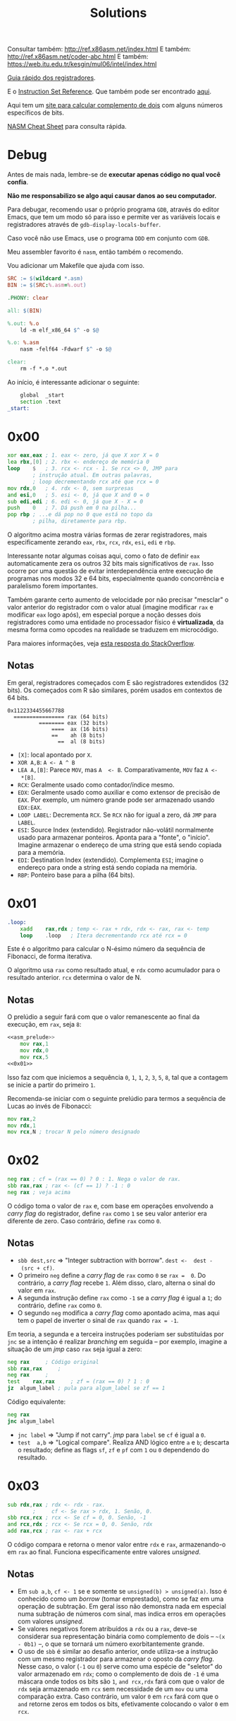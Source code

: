 #+TITLE: Solutions
#+startup: content
#+options: header-args:asm :tangle no

Consultar também: http://ref.x86asm.net/index.html
E também: http://ref.x86asm.net/coder-abc.html
E também: https://web.itu.edu.tr/kesgin/mul06/intel/index.html

[[https://wiki.cdot.senecacollege.ca/wiki/X86_64_Register_and_Instruction_Quick_Start][Guia rápido dos registradores]].

E o [[https://www.intel.com/content/dam/www/programmable/us/en/pdfs/literature/hb/nios2/n2cpu_nii51017.pdf][Instruction Set Reference]]. Que também pode ser encontrado [[https://www.felixcloutier.com/x86/][aqui]].

Aqui tem um [[https://www.omnicalculator.com/math/twos-complement][site para calcular  complemento de dois]] com alguns números
específicos de bits.

[[https://www.cs.uaf.edu/2017/fall/cs301/reference/x86_64.html][NASM Cheat Sheet]] para consulta rápida.

* Debug

Antes de mais  nada, lembre-se de *executar apenas código  no qual você
confia*.

*Não me responsabilizo se algo aqui causar danos ao seu computador.*

Para debugar, recomendo usar o próprio programa ~GDB~, através do editor
Emacs, que tem um modo só para  isso e permite ver as variáveis locais
e registradores através de ~gdb-display-locals-buffer~.

Caso você não use Emacs, use o programa ~DDD~ em conjunto com ~GDB~.

Meu assembler favorito é ~nasm~, então também o recomendo.

Vou adicionar um Makefile que ajuda com isso.

#+begin_src makefile :tangle Makefile
SRC := $(wildcard *.asm)
BIN := $(SRC:%.asm=%.out)

.PHONY: clear

all: $(BIN)

%.out: %.o
	ld -m elf_x86_64 $^ -o $@

%.o: %.asm
	nasm -felf64 -Fdwarf $^ -o $@

clear:
	rm -f *.o *.out
#+end_src

Ao início, é interessante adicionar o seguinte:

#+name: asm_prelude
#+begin_src asm :tangle no
	global	_start
	section	.text
_start:
#+end_src

* 0x00

#+name: 0x00
#+begin_src asm
	xor	eax,eax	; 1. eax <- zero, já que X xor X = 0
	lea	rbx,[0]	; 2. rbx <- endereço de memória 0
	loop	$	; 3. rcx <- rcx - 1. Se rcx <> 0, JMP para
			; instrução atual. Em outras palavras,
			; loop decrementando rcx até que rcx = 0
	mov	rdx,0	; 4. rdx <- 0, sem surpresas
	and	esi,0	; 5. esi <- 0, já que X and 0 = 0
	sub	edi,edi	; 6. edi <- 0, já que X - X = 0
	push	0	; 7. Dá push em 0 na pilha...
	pop	rbp	; ...e dá pop no 0 que está no topo da
			; pilha, diretamente para rbp.
#+end_src

O algoritmo  acima mostra várias  formas de zerar  registradores, mais
especificamente zerando ~eax~, ~rbx~, ~rcx~, ~rdx~, ~esi~, ~edi~ e ~rbp~.

Interessante notar  algumas coisas  aqui, como o  fato de  definir ~eax~
automaticamente  zera  os  outros   32  bits  mais  significativos  de
~rax~.  Isso ocorre  por uma  questão de  evitar interdependência  entre
execução de  programas nos  modos 32 e  64 bits,  especialmente quando
concorrência  e paralelismo  forem importantes.

Também garante certo aumento de  velocidade por não precisar "mesclar"
o valor anterior  do registrador com o valor  atual (imagine modificar
~rax~ e modificar ~eax~ logo após), em especial porque a noção desses dois
registradores como uma entidade  no processador físico é *virtualizada*,
da mesma forma como opcodes na realidade se traduzem em microcódigo.

Para maiores informações, veja [[https://stackoverflow.com/a/25456097][esta resposta do StackOverflow]].

** Notas

Em   geral,  registradores   começados  com   E  são   registradores
extendidos  (32 bits).   Os  começados com  R  são similares,  porém
usados em contextos de 64 bits.

#+begin_example
0x1122334455667788
  ================ rax (64 bits)
          ======== eax (32 bits)
              ====  ax (16 bits)
              ==    ah (8 bits)
                ==  al (8 bits)
#+end_example

- ~[X]~: local apontado por ~X~.
- ~XOR A,B~: ~A <- A ^ B~
- ~LEA A,[B]~:  Parece ~MOV~, mas ~A  <- B~. Comparativamente, ~MOV~  faz ~A <-
  *[B]~.
- ~RCX~: Geralmente usado como contador/índice mesmo.
- ~EDX~: Geralmente usado  como auxiliar e como extensor  de precisão de
  ~EAX~.  Por  exemplo, um  número  grande  pode ser  armazenado  usando
  ~EDX:EAX~.
- ~LOOP LABEL~: Decrementa ~RCX~. Se ~RCX~ não for igual a zero, dá ~JMP~ para
  ~LABEL~.
- ~ESI~: Source  Index (extendido). Registrador  não-volátil normalmente
  usado   para  armazenar   ponteiros.  Aponta   para  a   "fonte",  o
  "início". Imagine armazenar o endereço  de uma string que está sendo
  copiada para a memória.
- ~EDI~:  Destination  Index  (extendido). Complementa  ~ESI~;  imagine  o
  endereço para onde a string está sendo copiada na memória.
- ~RBP~: Ponteiro base para a pilha (64 bits).

* 0x01

#+name: 0x01
#+begin_src asm
.loop:
	xadd	rax,rdx ; temp <- rax + rdx, rdx <- rax, rax <- temp
	loop	.loop	; Itera decrementando rcx até rcx = 0
#+end_src

Este é  o algoritmo  para calcular  o N-ésimo  número da  sequência de
Fibonacci, de forma iterativa.

O algoritmo usa ~rax~ como resultado atual, e ~rdx~ como acumulador para o
resultado anterior. ~rcx~ determina o valor de N.

** Notas

O prelúdio  a seguir  fará com  que o valor  remanescente ao  final da
execução, em ~rax~, seja ~8~:

#+begin_src asm :tangle 01.asm :noweb yes
<<asm_prelude>>
	mov	rax,1
	mov	rdx,0
	mov	rcx,5
<<0x01>>
#+end_src

Isso faz com que iniciemos a sequência ~0~,  ~1~, ~1~, ~2~, ~3~, ~5~, ~8~, tal que a
contagem se inicie a partir do primeiro ~1~.

Recomenda-se iniciar com  o seguinte prelúdio para  termos a sequência
de Lucas ao invés de Fibonacci:

#+begin_src asm
	mov	rax,2
	mov	rdx,1
	mov	rcx,N ; trocar N pelo número designado
#+end_src

* 0x02

#+name: 0x02
#+begin_src asm
	neg	rax	; cf = (rax == 0) ? 0 : 1. Nega o valor de rax.
	sbb	rax,rax	; rax <- (cf == 1) ? -1 : 0
	neg	rax	; veja acima
#+end_src

O código  toma o valor  de ~rax~ e, com  base em operações  envolvendo a
/carry flag/ do registrador, define ~rax~ como ~1~ se seu valor anterior era
diferente de zero. Caso contrário, define ~rax~ como ~0~.

** Notas

- ~sbb dest,src~  => "Integer subtraction  with borrow". ~dest <-  dest -
  (src + cf)~.
- O primeiro  ~neg~ define a  /carry flag/ de  ~rax~ como ~0~  se ~rax =  0~. Do
  contrário, a /carry flag/ recebe ~1~. Além disso, claro, alterna o sinal
  do valor em ~rax~.
- A segunda instrução define ~rax~ como ~-1~  se a /carry flag/ é igual a ~1~;
  do contrário, define ~rax~ como ~0~.
- O segundo  ~neg~ modifica a /carry  flag/ como apontado acima,  mas aqui
  tem o papel de inverter o sinal de ~rax~ quando ~rax = -1~.

Em teoria, a segunda e a terceira instruções poderiam ser substituídas
por ~jnc~ se  a intenção é realizar /branching/ em  seguida -- por exemplo,
imagine a situação de um /jmp/ caso ~rax~ seja igual a zero:

#+begin_src asm
	neg	rax		; Código original
	sbb	rax,rax		;
	neg	rax		;
	test	rax,rax		; zf = (rax == 0) ? 1 : 0
	jz	algum_label	; pula para algum_label se zf == 1
#+end_src

Código equivalente:

#+begin_src asm
	neg	rax
	jnc	algum_label
#+end_src

- ~jnc label~ => "Jump if not carry". /jmp/ para ~label~ se ~cf~ é igual a ~0~.
- ~test  a,b~ =>  "Logical compare".  Realiza AND  lógico entre  ~a~ e  ~b~;
  descarta  o resultado;  define as  flags  ~sf~, ~zf~  e  ~pf~ com  ~1~ ou  ~0~
  dependendo do resultado.

* 0x03

#+name: 0x03
#+begin_src asm
	sub	rdx,rax	; rdx <- rdx - rax.
			;     cf <- Se rax > rdx, 1. Senão, 0.
	sbb	rcx,rcx	; rcx <- Se cf = 0, 0. Senão, -1
	and	rcx,rdx	; rcx <- Se rcx = 0, 0. Senão, rdx
	add	rax,rcx	; rax <- rax + rcx
#+end_src

O  código  compara   e  retorna  o  menor  valor  entre   ~rdx~  e  ~rax~,
armazenando-o em ~rax~ ao  final. Funciona especificamente entre valores
/unsigned/.

** Notas

- Em ~sub a,b~, ~cf <- 1~ se e somente se ~unsigned(b) > unsigned(a)~.
  Isso é conhecido  como um /borrow/ (tomar emprestado), como  se faz em
  uma  operação de  subtração. Em  geral  isso não  demonstra nada  em
  especial numa  subtração de números  com sinal, mas indica  erros em
  operações com valores /unsigned/.
- Se  valores negativos  forem  atribuídos  a ~rdx~  ou  a ~rax~,  deve-se
  considerar  sua  representação  binária  como  complemento  de  dois
  -- =~(x  - 0b1)=  --,  o  que se  tornará  um número  exorbitantemente
  grande.
- O  uso de  ~sbb~  é similar  ao desafio  anterior,  onde utiliza-se  a
  instrução com um mesmo registrador  para armazenar o oposto da /carry
  flag/.  Nesse caso,  o valor  (~-1~  ou ~0~)  serve como  uma espécie  de
  "seletor" do valor armazenado em ~rdx~;  como o complemento de dois de
  ~-1~ é uma máscara onde todos os  bits são ~1~, ~and rcx,rdx~ fará com que
  o valor de ~rdx~  seja armazenado em ~rcx~ sem necessidade  de um ~mov~ ou
  uma comparação extra. Caso contrário, um valor ~0~ em ~rcx~ fará com que
  o ~and~ retorne zeros em todos os bits, efetivamente colocando o valor
  ~0~ em ~rcx~.
  
* 0x04

#+name: 0x04
#+begin_src asm
	xor	al,0x20
#+end_src

O algoritmo alterna  o sexto bit de  ~al~ (contando de LSB  como sendo o
primeiro, da direita para a esquerda). Consequentemente, isso equivale
a somar ou subtrair o valor ~32~ do número representado por ~al~.

** Notas

- ~0x20~ = ~32~ = ~0010 0000~

* 0x05

#+name: 0x05
#+begin_src asm
	sub	rax,5
	cmp	rax,4
#+end_src

Subtrai ~5~ de ~rax~, armazenando o resultado em ~rax~, e em seguida compara
se  ~rax~  é  igual a  ~4~.  Em  suma,  compara  se  ~rax~ era  igual  a  ~9~,
originalmente.

Acredito  que o  propósito  aqui seja  demonstrar,  através de  estudo
aprofundado,  que  em essência,  ~sub~  e  ~cmp~  realizam a  exata  mesma
operação, subtraindo o segundo operando do primeiro e definindo ~EFLAGS~
de acordo com o resultado.

Todavia,  ~cmp~   não  modifica   seu  primeiro  operando   (~rax~,  nesse
caso). Dessa forma, a única saída de relevância na execução de ~cmp~ é a
flag ~zf~.

** Notas

#+begin_src asm :tangle 05.asm :noweb yes
<<asm_prelude>>
	mov	rax,9
<<0x05>>
	mov	rax,9
	sub	rax,5
	sub	rax,4
#+end_src

- ~cmp~  realiza uma  operação similar  a ~sub~,  porém, não  modifica seu
  primeiro  operando.  A  comparação portanto  realiza  uma  subtração
  ~op1 -  op2~, definindo ~EFLAGS~ como  ~sub~ o faria. Nesse  caso, a saída
  mais importante  de ~cmp~  está na flag  ~ZF~, ativa se  e somente  se o
  resultado da operação for igual a zero.
- ~sub~ também define ~eflags~, da mesma  forma como ~cmp~ faz. Assim, ~cmp~ é
  definitivamente  uma especialização  de ~sub~  que não  altera um  dos
  operandos, podendo ser mais rápido dependendo de tais operandos.
  
* 0x06

#+name: 0x06
#+begin_src asm
	not	rax	; Bitwise NOT
	inc	rax 	; Incrementa
	neg	rax	; Nega
#+end_src

Esse código apenas mostra como  números /signed/ são, na verdade, apenas
números  /unsigned/ interpretados  levando  em consideração  a regra  do
complemento de dois para números negativos. ~not~ e ~inc~ realizam o exato
mesmo comportamento de  ~neg~ que, executado em seguida,  retorna ~rax~ ao
seu valor inicial.

Em geral, o complemento de dois  de um número corresponde a realizar o
complemento de  um do mesmo número  (~not~), e então somar  um (~inc~). Em
outras palavras, a combinação das instruções  ~not~ e ~inc~ levam ao mesmo
comportamento  de ~neg~;  o  ~neg~  ao final  apenas  calcula novamente  o
complemento de dois de ~rax~.

** Notas

|---------+-------+--------------+---------|
| opcode  | sinal | magnitude    | decimal |
|---------+-------+--------------+---------|
| inicial |     0 | 000 0010     |      +2 |
|---------+-------+--------------+---------|
| ~not~     |     1 | 111 1101     |      -3 |
|---------+-------+--------------+---------|
| ~inc~     |     1 | 111 1110     |      -2 |
|---------+-------+--------------+---------|
| ~neg~     |     0 | 000 0001 + 1 |         |
|         |     0 | 000 0010     |      +2 |
|---------+-------+--------------+---------|

Exemplo debugável:

#+begin_src asm :tangle 06.asm :noweb yes
<<asm_prelude>>
	mov	rax,9
<<0x06>>
#+end_src

- ~inc~ de fato incrementa um número,  mas isso deve ser considerado com
  certa crítica: como números inteiros com sinal, em computadores, são
  armazenados através de  complemento de dois, em  teoria, não existem
  números com sinal, muito menos números negativos. Isso significa que
  ~inc~ realiza um incremento em  um número necessariamente /unsigned/, no
  fim das contas.
- A instrução  ~set $rax =  X~ do  GDB me ajudou  aqui a perceber  o que
  estava acontecendo.

* 0x07

#+begin_src asm
	inc	rax
	neg	rax
	inc	rax
	neg	rax
#+end_src

Deixa ~rax~ em seu estado inicial. Em algum ponto, uma das operações ~inc~
ocorre  sobre  um número  negativo;  recordando  de 0x06  que  números
inteiros com sinal são armazenados  como complementos de dois, podemos
lembrar  que  incrementar  um   número  negativo  "decrementa"  a  sua
magnitude. O restante do raciocínio é suficientemente óbvio.

* 0x08

#+name: 0x08
#+begin_src asm
	add	rax,rdx
	rcr	rax,1	; rotaciona rax + carry como LSB p/ a direita
#+end_src

O  algoritmo  acima realiza  a  média  aritmética entre  dois  números
/signed/  através  de  divisão  inteira.  O  algoritmo  também  leva  em
consideração  situações  onde  a  soma  possa  gerar  overflow  /signed/
(/carry/).

** Notas

- A instrução  ~add~ é capaz de  modificar as flags  ~cf~ e ~of~. ~cf~  é útil
  para  indicar overflow  em  operações /signed/  (/carry/),  e ~of~  indica
  overflow em operações /unsigned/.
- A  instrução ~rcr~  funciona  como a  função diádica  ~⌽~  de APL  (mais
  especificamente   uma  função   como  ~{¯1⌽⍵}~),   porém  levando   em
  consideração a flag  ~cf~, de forma que uma rotação  usando ~rcr~ faça o
  valor de ~cf~ se tornar o  MSB, e o LSB anterior será subsequentemente
  colocado em ~cf~.

Assembly para testes:

#+begin_src asm :tangle 08.asm :noweb yes
<<asm_prelude>>
	; menor inteiro negativo - 1
	mov	rax,-9223372036854775808
	mov	rdx,-1	; rdx = -1
<<0x08>>
	
	; maior inteiro positivo + 1
	mov	rax,9223372036854775807
	mov	rdx,1	; rdx = 1
<<0x08>>
	int	0x80
#+end_src

Abaixo, alguns scripts em C  para imprimir valores de registradores em
números decimais.

Menor negativo - 1:

#+begin_src C :results table :cache yes :exports results
signed long long rax = 0x8000000000000000;
signed long long rdx = 0xffffffffffffffff;
signed long long result = 0xbfffffffffffffff;
printf("rax    %ld\nrdx    %ld\nresult %ld\n", rax, rdx, result);
#+end_src

#+RESULTS[b31328a51b8b02987d24f814484c98abaf008301]:
| rax    | -9223372036854775808 |
| rdx    |                   -1 |
| result | -4611686018427387905 |


Menor negativo - 5:

#+begin_src C :results table :cache yes :exports results
signed long long rax = 0x8000000000000000;
signed long long rdx = -5;
signed long long result = 0xbffffffffffffffd;
printf("rax    %ld\nrdx    %ld\nresult %ld\n", rax, rdx, result);
#+end_src

#+RESULTS[ee0ca1f104eb63a0cfc2ab3a2e41c3876000071e]:
| rax    | -9223372036854775808 |
| rdx    |                   -5 |
| result | -4611686018427387907 |

Maior positivo + 1:

#+begin_src C :results table :cache yes :exports results
signed long long rax = 0x7fffffffffffffff;
signed long long rdx = 0x1;
signed long long result = 0x4000000000000000;
printf("rax    %ld\nrdx    %ld\nresult %ld\n", rax, rdx, result);
#+end_src

#+RESULTS[8ac0ce4feb5fd06788a7965fde7be1636a5eb395]:
| rax    | 9223372036854775807 |
| rdx    |                   1 |
| result | 4611686018427387904 |

Maior positivo + 5:

#+begin_src C :results table :cache yes :exports results
signed long long rax = 0x7fffffffffffffff;
signed long long rdx = 5;
signed long long result = 0x4000000000000002;
printf("rax    %ld\nrdx    %ld\nresult %ld\n", rax, rdx, result);
#+end_src

#+RESULTS[f0e2abd619d2e258df7e00089d319c96ae3dd111]:
| rax    | 9223372036854775807 |
| rdx    |                   5 |
| result | 4611686018427387906 |

* 0x09

#+begin_src asm
	shr	rax,3	; Shift lógico para a direita, 3 bits
	adc	rax,0	; Soma envolvendo carry flag
#+end_src

O    algoritmo    acima    realiza    uma   divisão    por    8    com
arredondamento. Realizar  ~shr~ com  3 bits equivale  a uma  divisão por
2³.

A instrução ~adc~, por fim, soma o valor do /carry/ contido em ~cf~, que foi
ali colocado por ~shr~, o que possibilita um algoritmo de arredondamento
(se a parte decimal for maior  ou igual a 0.5, adiciona-se uma unidade
à parte inteira).

O mais  interessante desse algoritmo é  que, por mais que  a definição
matemática  do  arredondamento derive  de  uma  análise de  sua  parte
decimal, em nenhum momento pontos flutuantes são tocados.

** Notas

- ~shr~ faz  shift binário  para a  direita (~>>~  em C),  e o  último bit
  "shift-ado" é colocado em ~cf~. No caso acima, o terceiro bit (contado
  a partir do LSB) é colocado em  ~cf~, e são adicionados mais três bits
  vazios à esquerda do número.
- Isso significa que  ~shr~ aqui (quando analisado  sozinho) realiza uma
  divisão inteira por 8, truncando o resultado.

| rax | resultado |
|-----+-----------|
|   5 |         1 |
|   0 |         0 |
|  94 |        12 |
| 255 |        32 |
|  18 |         2 |

* 0x0a

#+name: 0x0a
#+begin_src asm
	add	byte [rdi],1	; adic. 1 ao byte menos signif. de [rdi]
.loop:
	inc	rdi		; incrementa rdi
	adc	byte [rdi],0	; adic. carry flag ao byte menos sign. de [rdi]
	loop	.loop		; se rcx <> 0, vá para .loop
#+end_src

Este código incrementa um  número arbitrariamente longo, cujo endereço
esteja descrito no registrador ~rdi~.

Pelas regras  do NASM,  ~rdi~ é  o primeiro  argumento passado  para uma
função.  Isso significa  que tomaremos  ~rdi~ como  um ponteiro  para um
número  de  tamanho  arbitrário  e,  baseando-se  em  uma  máquina  de
endianness /little  endian/, incrementa-se ~rdi~ enquanto  a quantidade de
bytes do número (ditada inicialmente por ~rcx~, não-presente no snippet)
não for exaurida.

** Notas

Em NASM/Linux 64-bit, ~rdi~ é o registrador usado para passar o primeiro
argumento de  uma função,  o que  significa que  provavelmente estamos
lidando com uma chamada de função aqui.

A  diretiva de  tamanho  ~byte~ (similar  a ~word~,  ~dword~,  ~qword~) é  uma
diretiva   que  indica   qual   porção  do   registrador  está   sendo
lida/modificada. Na maior  parte do tempo, isso  é dedutível (exemplo,
~mov al,[p]~ equivale a ~mov al,byte [p]~).  Todavia, especialmente quando
estamos falando a  respeito de modificar um registrador  (como no caso
de 0x0a, onde  um número arbitrário é intencionalmente  colocado em um
byte específico de um registrador), isso não é opcional.

Na notação do assembler NASM, ~byte  [p]~ equivale a ~byte ptr [p]~. Seria
interessante  usar  a  segunda   por  uma  questão  de  portabilidade,
imagino.

A seguir temos um exemplo em C  para uso do algoritmo. O algoritmo foi
declarado como função  em assembly, e identificado por  seu label como
sendo uma função  ~extern~. Outra coisa interessante  é que determinamos
que aqui  o argumento passado  será um ponteiro  para um número  de 64
bits.

#+begin_src C :main no :tangle 0a_example.c
#include <stdio.h>

extern void myfunction(long long int*);

int
main(void)
{
    long long int a = 5;
    long long int b = 6;
    long long int c = 900;

    printf("a = %lld\nb = %lld\nc = %lld\n", a, b, c);
    
    myfunction(&a);
    myfunction(&b);
    myfunction(&c);

    printf("a = %lld\nb = %lld\nc = %lld\n", a, b, c);
    
    return 0;
}
#+end_src

No arquivo de  assembly, primeiro determinamos em ~rcx~ que  se trata de
um número de  64 bits (8 bytes). Em seguida,  executamos o código como
proposto no livro.

Também damos um  /label/ ao snippet e declaramos este  /label/ como ~global~
para que seja visível para o  linker. Finalmente, ao final da execução
da  função, executamos  ~ret~ para  contrabalancear a  chamada implícita
deste label que C faz através da instrução ~call~.

#+begin_src asm :tangle 0a.S :noweb yes
	global myfunction

myfunction:
	mov	rcx,8	; 64 bits = 8 bytes
<<0x0a>>
	ret
#+end_src

Para  compilar, basta  gerar  o arquivo  ~*.o~ a  partir  do arquivo  de
assembly, usando  o ~nasm~. Em seguida,  compilamos o arquivo C  para um
arquivo ~*.o~, e geramos ~0a.out~ usando o próprio GCC como linker.

#+begin_src bash :tangle 0a_compile.sh
#!/bin/bash
nasm -felf64 -Fdwarf 0a.S -o 0a.o
gcc -g -c 0a_example.c -o 0a_example.o
gcc -g 0a_example.o 0a.o -o 0a.out
#+end_src

A execução revelou  o resultado esperado, e inclusive  o assembly pode
ser debuggado cuidadosamente através do GDB, para maiores informações.

* 0x0b

#+begin_src asm
	not	rdx
	neg	rax
	sbb	rdx,-1
#+end_src

O  algoritmo  decide  se  ~rdx~  será  transformado  em  algum  de  seus
complementos.

Caso ~rax~ seja igual a 0, ~rdx~ receberá seu próprio complemento de dois;
caso ~rax~ seja diferente de zero, ~rdx~ receberá seu complemento de um.

Em outras palavras,  o valor de ~rax~ seleciona se  ~rdx~ será submetido a
uma operação similar a ~neg~ ou ~not~, respectivamente.

** Notas

É importante lembrar que a instrução ~neg~ define ~cf~ como ~1~ se e somente
se  o operando  de  ~neg~ for  diferente  de zero.  Do  contrário, ~cf~  é
definido como zero.

Ademais, ~sbb~  é uma  subtração envolvendo  a flag  de /borrow/  (~cf~, que
também é a flag de /carry/):

~sbb a,b => a <- a - (b + cf)~

Dessa forma, caso ~cf~  seja igual a ~1~ (quando ~rax~ é  igual a zero antes
da  execução  de  ~neg~),  o  valor   ~-1~  será  anulado  e  ~rdx~  sofrerá
alterações. Caso contrário,  o valor ~1~ acaba sendo somado  a ~rdx~, pela
aplicação da fórmula.

Como visto  em ~0x06~, aplicar  ~not~ e ~inc~  em um registrador  equivale a
aplicar  ~neg~ no  mesmo,  o que  configura o  complemento  de dois.  Do
contrário,  aplicar apenas  ~not~ configura  o complemento  de um,  como
esperado.

